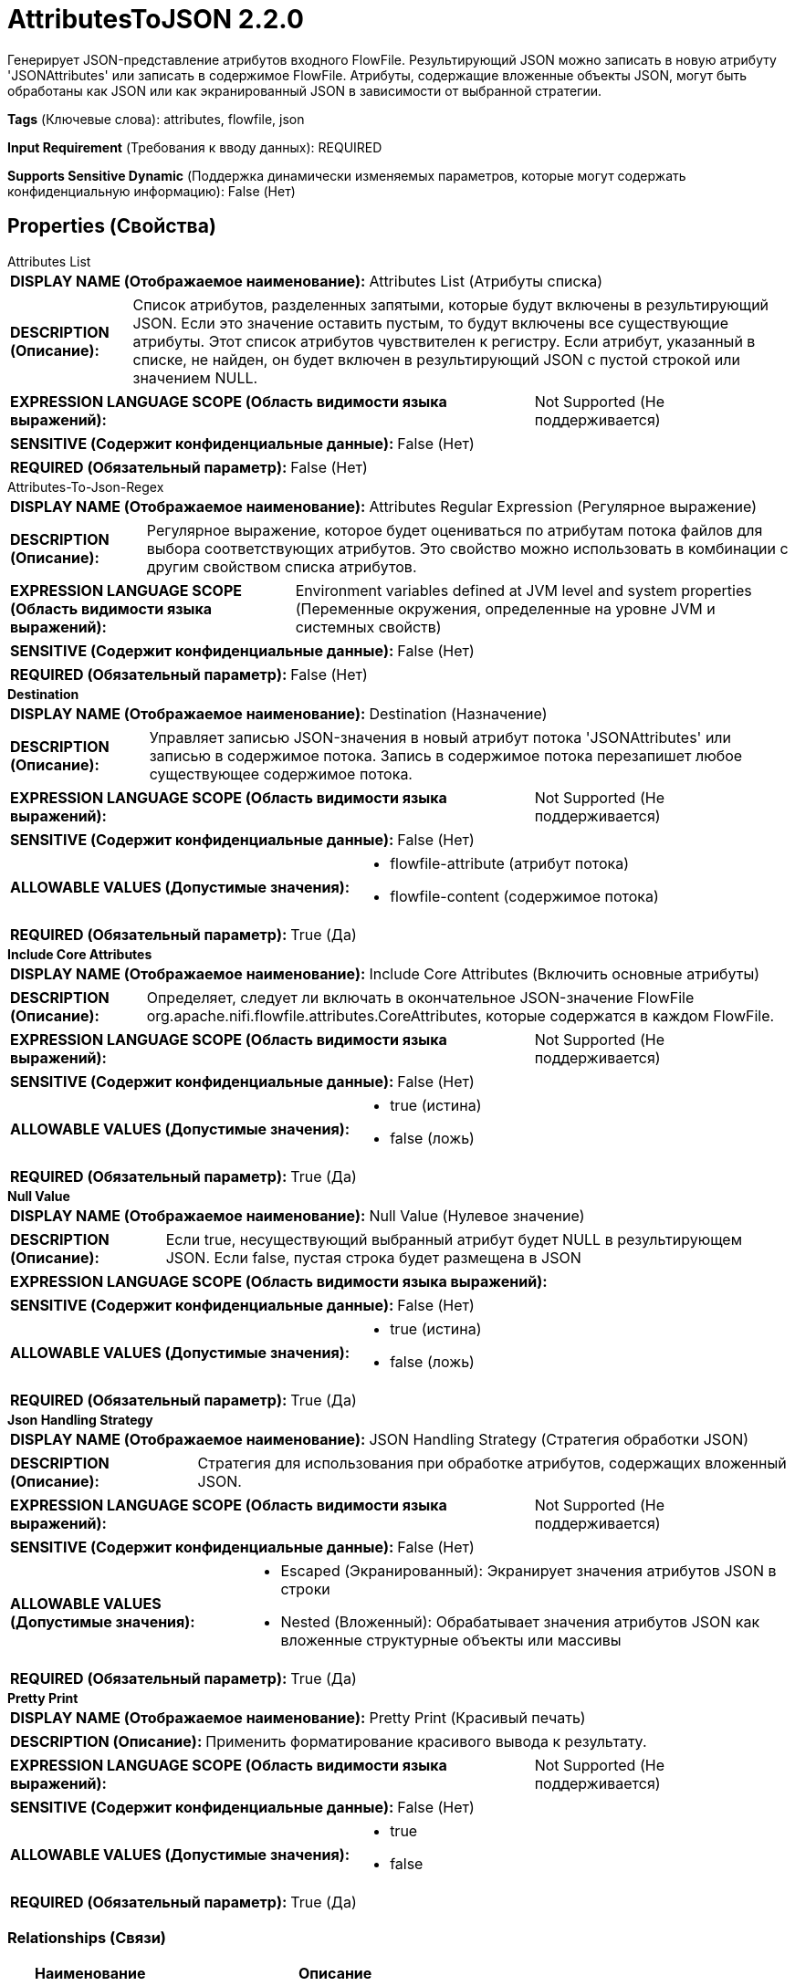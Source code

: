 = AttributesToJSON 2.2.0

Генерирует JSON-представление атрибутов входного FlowFile. Результирующий JSON можно записать в новую атрибуту 'JSONAttributes' или записать в содержимое FlowFile. Атрибуты, содержащие вложенные объекты JSON, могут быть обработаны как JSON или как экранированный JSON в зависимости от выбранной стратегии.

[horizontal]
*Tags* (Ключевые слова):
attributes, flowfile, json
[horizontal]
*Input Requirement* (Требования к вводу данных):
REQUIRED
[horizontal]
*Supports Sensitive Dynamic* (Поддержка динамически изменяемых параметров, которые могут содержать конфиденциальную информацию):
 False (Нет) 



== Properties (Свойства)


.Attributes List
************************************************
[horizontal]
*DISPLAY NAME (Отображаемое наименование):*:: Attributes List (Атрибуты списка)

[horizontal]
*DESCRIPTION (Описание):*:: Список атрибутов, разделенных запятыми, которые будут включены в результирующий JSON. Если это значение оставить пустым, то будут включены все существующие атрибуты. Этот список атрибутов чувствителен к регистру. Если атрибут, указанный в списке, не найден, он будет включен в результирующий JSON с пустой строкой или значением NULL.


[horizontal]
*EXPRESSION LANGUAGE SCOPE (Область видимости языка выражений):*:: Not Supported (Не поддерживается)
[horizontal]
*SENSITIVE (Содержит конфиденциальные данные):*::  False (Нет) 

[horizontal]
*REQUIRED (Обязательный параметр):*::  False (Нет) 
************************************************
.Attributes-To-Json-Regex
************************************************
[horizontal]
*DISPLAY NAME (Отображаемое наименование):*:: Attributes Regular Expression (Регулярное выражение)

[horizontal]
*DESCRIPTION (Описание):*:: Регулярное выражение, которое будет оцениваться по атрибутам потока файлов для выбора соответствующих атрибутов. Это свойство можно использовать в комбинации с другим свойством списка атрибутов.


[horizontal]
*EXPRESSION LANGUAGE SCOPE (Область видимости языка выражений):*:: Environment variables defined at JVM level and system properties (Переменные окружения, определенные на уровне JVM и системных свойств)
[horizontal]
*SENSITIVE (Содержит конфиденциальные данные):*::  False (Нет) 

[horizontal]
*REQUIRED (Обязательный параметр):*::  False (Нет) 
************************************************
.*Destination*
************************************************
[horizontal]
*DISPLAY NAME (Отображаемое наименование):*:: Destination (Назначение)

[horizontal]
*DESCRIPTION (Описание):*:: Управляет записью JSON-значения в новый атрибут потока 'JSONAttributes' или записью в содержимое потока. Запись в содержимое потока перезапишет любое существующее содержимое потока.


[horizontal]
*EXPRESSION LANGUAGE SCOPE (Область видимости языка выражений):*:: Not Supported (Не поддерживается)
[horizontal]
*SENSITIVE (Содержит конфиденциальные данные):*::  False (Нет) 

[horizontal]
*ALLOWABLE VALUES (Допустимые значения):*::

* flowfile-attribute (атрибут потока)

* flowfile-content (содержимое потока)


[horizontal]
*REQUIRED (Обязательный параметр):*::  True (Да) 
************************************************
.*Include Core Attributes*
************************************************
[horizontal]
*DISPLAY NAME (Отображаемое наименование):*:: Include Core Attributes (Включить основные атрибуты)

[horizontal]
*DESCRIPTION (Описание):*:: Определяет, следует ли включать в окончательное JSON-значение FlowFile org.apache.nifi.flowfile.attributes.CoreAttributes, которые содержатся в каждом FlowFile.


[horizontal]
*EXPRESSION LANGUAGE SCOPE (Область видимости языка выражений):*:: Not Supported (Не поддерживается)
[horizontal]
*SENSITIVE (Содержит конфиденциальные данные):*::  False (Нет) 

[horizontal]
*ALLOWABLE VALUES (Допустимые значения):*::

* true (истина)

* false (ложь)


[horizontal]
*REQUIRED (Обязательный параметр):*::  True (Да) 
************************************************
.*Null Value*
************************************************
[horizontal]
*DISPLAY NAME (Отображаемое наименование):*:: Null Value (Нулевое значение)

[horizontal]
*DESCRIPTION (Описание):*:: Если true, несуществующий выбранный атрибут будет NULL в результирующем JSON. Если false, пустая строка будет размещена в JSON


[horizontal]
*EXPRESSION LANGUAGE SCOPE (Область видимости языка выражений):*:: 
[horizontal]
*SENSITIVE (Содержит конфиденциальные данные):*::  False (Нет) 

[horizontal]
*ALLOWABLE VALUES (Допустимые значения):*::

* true (истина)

* false (ложь)


[horizontal]
*REQUIRED (Обязательный параметр):*::  True (Да) 
************************************************
.*Json Handling Strategy*
************************************************
[horizontal]
*DISPLAY NAME (Отображаемое наименование):*:: JSON Handling Strategy (Стратегия обработки JSON)

[horizontal]
*DESCRIPTION (Описание):*:: Стратегия для использования при обработке атрибутов, содержащих вложенный JSON.


[horizontal]
*EXPRESSION LANGUAGE SCOPE (Область видимости языка выражений):*:: Not Supported (Не поддерживается)
[horizontal]
*SENSITIVE (Содержит конфиденциальные данные):*::  False (Нет) 

[horizontal]
*ALLOWABLE VALUES (Допустимые значения):*::

* Escaped (Экранированный): Экранирует значения атрибутов JSON в строки 

* Nested (Вложенный): Обрабатывает значения атрибутов JSON как вложенные структурные объекты или массивы 


[horizontal]
*REQUIRED (Обязательный параметр):*::  True (Да) 
************************************************
.*Pretty Print*
************************************************
[horizontal]
*DISPLAY NAME (Отображаемое наименование):*:: Pretty Print (Красивый печать)

[horizontal]
*DESCRIPTION (Описание):*:: Применить форматирование красивого вывода к результату.


[horizontal]
*EXPRESSION LANGUAGE SCOPE (Область видимости языка выражений):*:: Not Supported (Не поддерживается)
[horizontal]
*SENSITIVE (Содержит конфиденциальные данные):*::  False (Нет) 

[horizontal]
*ALLOWABLE VALUES (Допустимые значения):*::

* true

* false


[horizontal]
*REQUIRED (Обязательный параметр):*::  True (Да) 
************************************************










=== Relationships (Связи)

[cols="1a,2a",options="header",]
|===
|Наименование |Описание

|`success`
|Успешно преобразовано атрибуты в JSON

|`failure`
|Не удалось преобразовать атрибуты в JSON

|===





=== Writes Attributes (Записываемые атрибуты)

[cols="1a,2a",options="header",]
|===
|Наименование |Описание

|`JSONAttributes`
|JSON-представление атрибутов

|===








